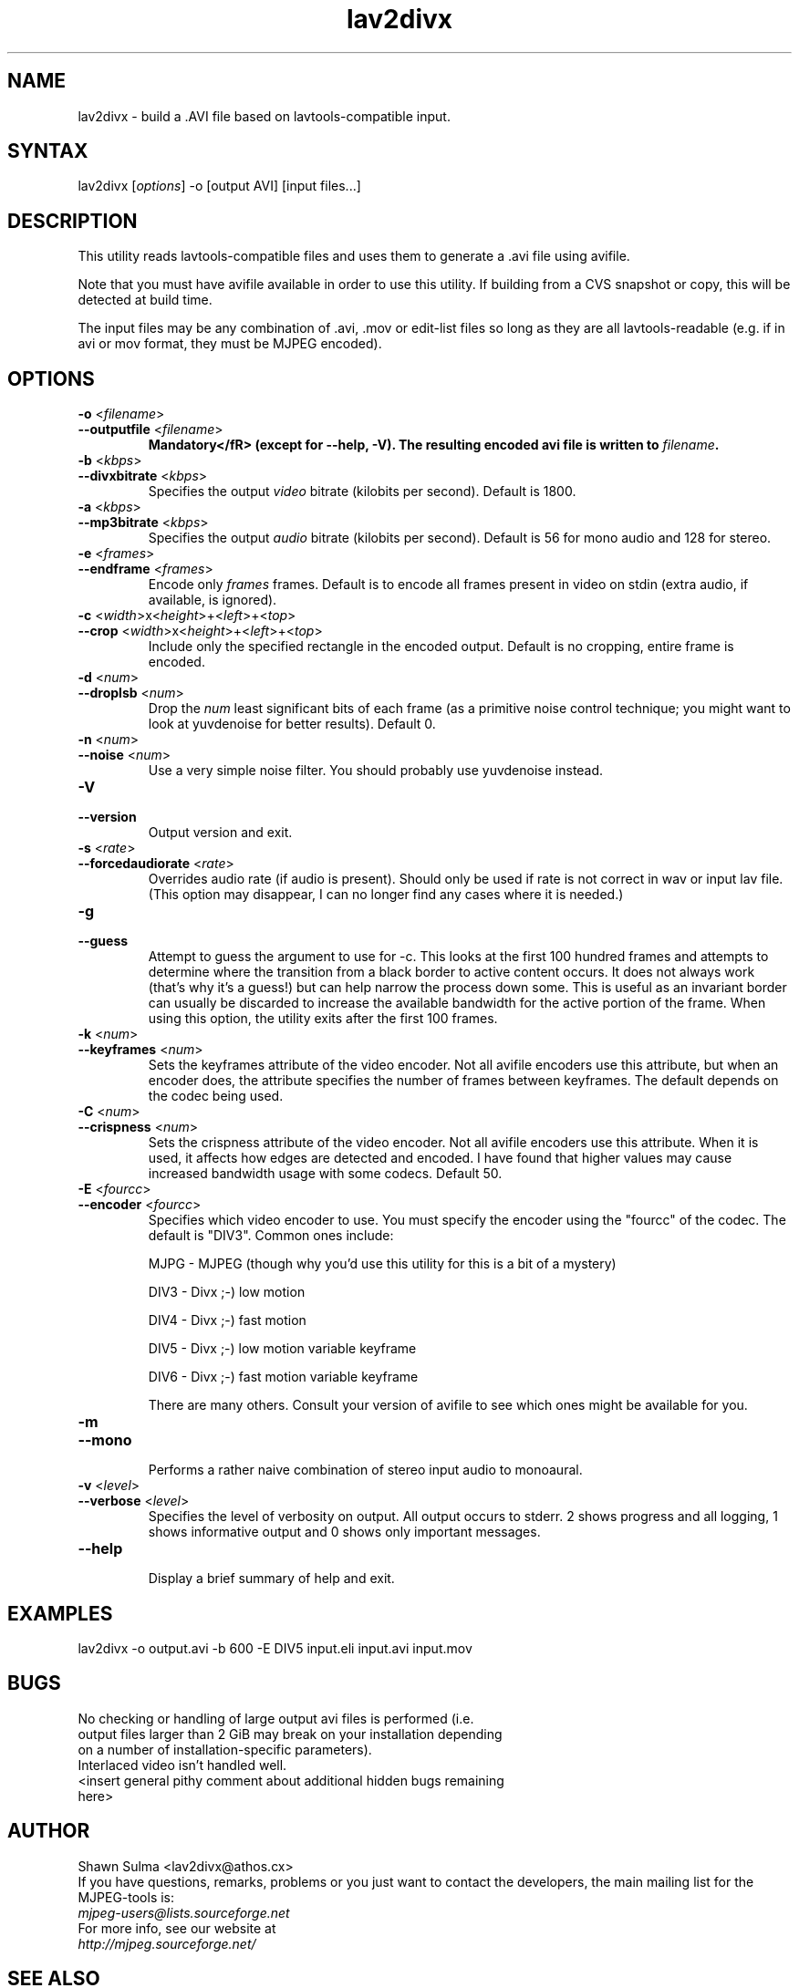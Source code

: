 .TH "lav2divx" "1" "2001 December 19" "MJPEG Linux Square" "MJPEG tools manual"
.SH "NAME"
.LP 
lav2divx \- build a .AVI file based on lavtools\-compatible input.
.SH "SYNTAX"
.LP 
lav2divx [\fIoptions\fP] \-o [output AVI] [input files...]
.SH "DESCRIPTION"
.LP 
This utility reads lavtools\-compatible files and uses them to generate a .avi file using avifile.  
.LP 
Note that you must have avifile available in order to use this utility.  If building from a CVS snapshot or copy, this will be detected at build time.
.LP 
The input files may be any combination of .avi, .mov or edit\-list files so long as they are all lavtools\-readable (e.g. if in avi or mov format, they must be MJPEG encoded).
.SH "OPTIONS"
.LP 
.TP 
\fB\-o\fR <\fIfilename\fP>
.TP 
\fB\-\-outputfile\fR <\fIfilename\fP>
.br 
\fBMandatory</fR> (except for \-\-help, \-V).  The resulting encoded avi file is written to \fIfilename\fP.
.TP 
\fB\-b\fR <\fIkbps\fP>
.TP 
\fB\-\-divxbitrate\fR <\fIkbps\fP>
.br 
Specifies the output \fIvideo\fR bitrate (kilobits per second). Default is 1800.
.TP 
\fB\-a\fR <\fIkbps\fP>
.TP 
\fB\-\-mp3bitrate\fR <\fIkbps\fP>
.br 
Specifies the output \fIaudio\fR bitrate (kilobits per second). Default is 56 for mono audio and 128 for stereo.
.TP 
\fB\-e\fR <\fIframes\fP>
.TP 
\fB\-\-endframe\fR <\fIframes\fP>
.br 
Encode only \fIframes\fP frames. Default is to encode all frames present in video on stdin (extra audio, if available, is ignored).
.TP 
\fB\-c\fR <\fIwidth\fP>x<\fIheight\fP>+<\fIleft\fP>+<\fItop\fP>
.TP 
\fB\-\-crop\fR <\fIwidth\fP>x<\fIheight\fP>+<\fIleft\fP>+<\fItop\fP>
.br 
Include only the specified rectangle in the encoded output.  Default is no cropping, entire frame is encoded.
.TP 
\fB\-d\fR <\fInum\fP>
.TP 
\fB\-\-droplsb\fR <\fInum\fP>
.br 
Drop the \fInum\fR least significant bits of each frame (as a primitive noise control technique; you might want to look at yuvdenoise for better results).  Default 0.
.TP 
\fB\-n\fR <\fInum\fP>
.TP 
\fB\-\-noise\fR <\fInum\fP>
.br 
Use a very simple noise filter.  You should probably use yuvdenoise instead.
.TP 
\fB\-V\fR
.TP 
\fB\-\-version\fR
.br 
Output version and exit.
.TP 
\fB\-s\fR <\fIrate\fP>
.TP 
\fB\-\-forcedaudiorate\fR <\fIrate\fP>
.br 
Overrides audio rate (if audio is present).  Should only be used if rate is not correct in wav or input lav file.  (This option may disappear, I can no longer find any cases where it is needed.)
.TP 
\fB\-g\fR
.TP 
\fB\-\-guess\fR
.br 
Attempt to guess the argument to use for \-c.  This looks at the first 100 hundred frames and attempts to determine where the transition from a black border to active content occurs.  It does not always work (that's why it's a guess!) but can help narrow the process down some.  This is useful as an invariant border can usually be discarded to increase the available bandwidth for the active portion of the frame.  When using this option, the utility exits after the first 100 frames.
.TP 
\fB\-k\fR <\fInum\fP>
.TP 
\fB\-\-keyframes\fR <\fInum\fP>
.br 
Sets the keyframes attribute of the video encoder.  Not all avifile encoders use this attribute, but when an encoder does, the attribute specifies the number of frames between keyframes.  The default depends on the codec being used.
.TP 
\fB\-C\fR <\fInum\fP>
.TP 
\fB\-\-crispness\fR <\fInum\fP>
.br 
Sets the crispness attribute of the video encoder.  Not all avifile encoders use this attribute.  When it is used, it affects how edges are detected and encoded.  I have found that higher values may cause increased bandwidth usage with some codecs.  Default 50.
.TP 
\fB\-E\fR <\fIfourcc\fP>
.TP 
\fB\-\-encoder\fR <\fIfourcc\fP>
.br 
Specifies which video encoder to use.  You must specify the encoder using the "fourcc" of the codec.  The default is "DIV3". Common ones include:
.br 
.IP 
MJPG \- MJPEG (though why you'd use this utility for this is a bit of a mystery)
.IP 
DIV3 \- Divx ;\-) low motion
.IP 
DIV4 \- Divx ;\-) fast motion
.IP 
DIV5 \- Divx ;\-) low motion variable keyframe
.IP 
DIV6 \- Divx ;\-) fast motion variable keyframe
.IP 
There are many others.  Consult your version of avifile to see which ones might be available for you.
.TP 
\fB\-m\fR
.TP 
\fB\-\-mono\fR
.br 
Performs a rather naive combination of stereo input audio to monoaural.
.TP 
\fB\-v\fR <\fIlevel\fP>
.TP 
\fB\-\-verbose\fR <\fIlevel\fP>
.br 
Specifies the level of verbosity on output.  All output occurs to stderr. 2 shows progress and all logging, 1 shows informative output and 0 shows only important messages.
.TP 
\fB\-\-help\fR
.br 
Display a brief summary of help and exit.
.SH "EXAMPLES"
.LP 
lav2divx \-o output.avi \-b 600 \-E DIV5 input.eli input.avi input.mov
.SH "BUGS"
.LP 
.TP 
No checking or handling of large output avi files is performed (i.e. output files larger than 2 GiB may break on your installation depending on a number of installation\-specific parameters).
.TP 
Interlaced video isn't handled well.
.TP 
<insert general pithy comment about additional hidden bugs remaining here>
.SH "AUTHOR"
.LP 
Shawn Sulma <lav2divx@athos.cx>
.br
If you have questions, remarks, problems or you just want to contact
the developers, the main mailing list for the MJPEG\-tools is:
.br
    \fImjpeg\-users@lists.sourceforge.net\fP
.br
.br
For more info, see our website at
.br
    \fIhttp://mjpeg.sourceforge.net/\fP
.SH "SEE ALSO"
.LP 
yuv2divx(1), lav2yuv(1), divxdec(1), lav2wav(1)

